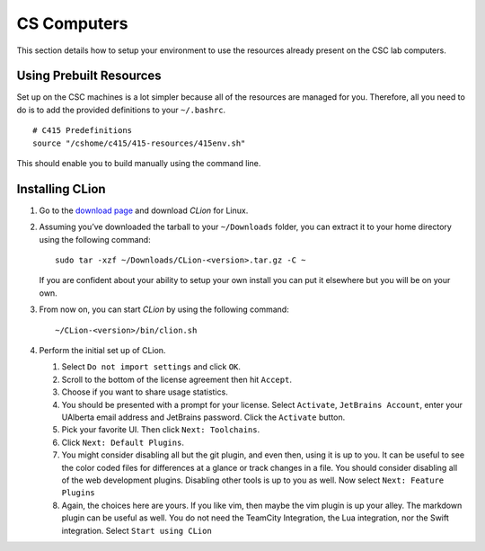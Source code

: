 CS Computers
============

This section details how to setup your environment to use the resources already
present on the CSC lab computers.

Using Prebuilt Resources
------------------------

Set up on the CSC machines is a lot simpler because all of the resources are
managed for you. Therefore, all you need to do is to add the provided
definitions to your ``~/.bashrc``.

::

     # C415 Predefinitions
     source "/cshome/c415/415-resources/415env.sh"

This should enable you to build manually using the command line.

.. _installing-clion-2:

Installing CLion
----------------

#. Go to the `download page
   <https://www.jetbrains.com/clion/download/#section=linux>`__ and download
   *CLion* for Linux.

#. Assuming you’ve downloaded the tarball to your ``~/Downloads`` folder, you
   can extract it to your home directory using the following command:

   ::

    sudo tar -xzf ~/Downloads/CLion-<version>.tar.gz -C ~

   If you are confident about your ability to setup your own install you can put
   it elsewhere but you will be on your own.

#. From now on, you can start *CLion* by using the following command:

   ::

    ~/CLion-<version>/bin/clion.sh

#. Perform the initial set up of CLion.

   #. Select ``Do not import settings`` and click ``OK``.

   #. Scroll to the bottom of the license agreement then hit ``Accept``.

   #. Choose if you want to share usage statistics.

   #. You should be presented with a prompt for your license. Select
      ``Activate``, ``JetBrains Account``, enter your UAlberta email address and
      JetBrains password. Click the ``Activate`` button.

   #. Pick your favorite UI. Then click ``Next: Toolchains``.

   #. Click ``Next: Default Plugins``.

   #. You might consider disabling all but the git plugin, and even
      then, using it is up to you. It can be useful to see the color coded files
      for differences at a glance or track changes in a file. You should
      consider disabling all of the web development plugins. Disabling other
      tools is up to you as well. Now select ``Next: Feature Plugins``

   #. Again, the choices here are yours. If you like vim, then maybe the
      vim plugin is up your alley. The markdown plugin can be useful as well.
      You do not need the TeamCity Integration, the Lua integration, nor the
      Swift integration. Select ``Start using CLion``
